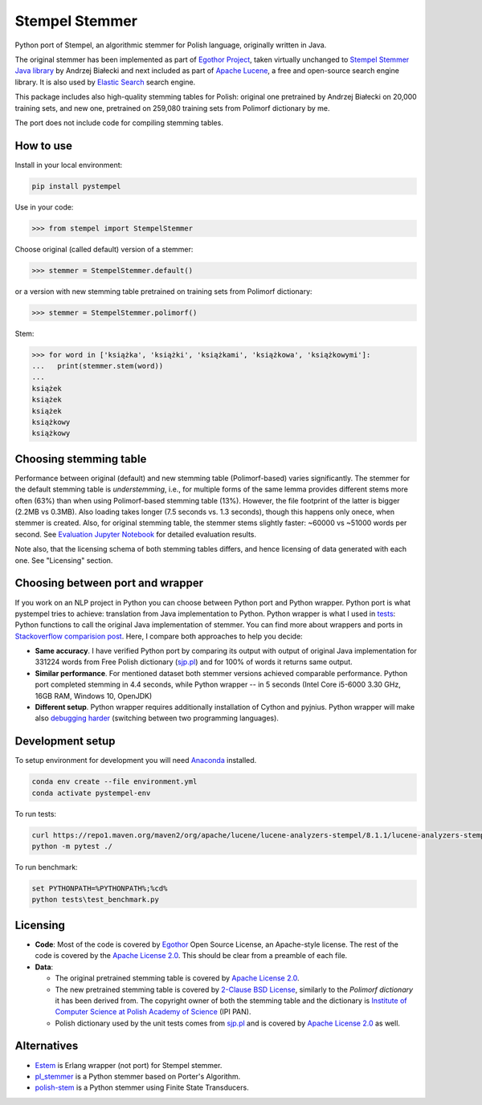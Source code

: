 Stempel Stemmer
===============

.. image:: https://badge.fury.io/py/pystempel.svg
    :target: https://badge.fury.io/py/pystempel

Python port of Stempel, an algorithmic stemmer for Polish language, originally written in Java.

The original stemmer has been implemented as part of `Egothor Project`_, taken virtually unchanged to
`Stempel Stemmer Java library`_ by Andrzej Białecki and next included as part of `Apache Lucene`_,
a free and open-source search engine library. It is also used by `Elastic Search`_ search engine.

.. _Egothor Project: https://www.egothor.org/product/egothor2/
.. _Stempel Stemmer Java library: http://www.getopt.org/stempel/index.html
.. _Apache Lucene: https://lucene.apache.org/core/3_1_0/api/contrib-stempel/index.html
.. _Elastic Search: https://www.elastic.co/guide/en/elasticsearch/plugins/current/analysis-stempel.html

This package includes also high-quality stemming tables for Polish: original one pretrained by
Andrzej Białecki on 20,000 training sets, and new one, pretrained on 259,080 training sets
from Polimorf dictionary by me.

The port does not include code for compiling stemming tables.

.. _sjp.pl: https://sjp.pl/slownik/en/


How to use
----------

Install in your local environment:

.. code:: console

  pip install pystempel

Use in your code:

.. code:: python

  >>> from stempel import StempelStemmer

Choose original (called default) version of a stemmer:

.. code:: python

  >>> stemmer = StempelStemmer.default()

or a version with new stemming table pretrained on training sets from Polimorf dictionary:

.. code:: python

 >>> stemmer = StempelStemmer.polimorf()

Stem:

.. code:: python

  >>> for word in ['książka', 'książki', 'książkami', 'książkowa', 'książkowymi']:
  ...   print(stemmer.stem(word))
  ...
  książek
  książek
  książek
  książkowy
  książkowy


Choosing stemming table
-----------------------

Performance between original (default) and new stemming table (Polimorf-based) varies significantly.
The stemmer for the default stemming table is *understemming*, i.e., for multiple forms of the
same lemma provides different stems more often (63%) than when using Polimorf-based stemming table
(13%). However, the file footprint of the latter is bigger (2.2MB vs 0.3MB). Also loading takes
longer (7.5 seconds vs. 1.3 seconds), though this happens only onece, when stemmer is created. Also,
for original stemming table, the stemmer stems slightly faster: ~60000 vs ~51000 words per second.
See `Evaluation Jupyter Notebook`_ for detailed evaluation results.

.. _Evaluation Jupyter Notebook: Evaluation.ipynb

Note also, that the licensing schema of both stemming tables differs, and hence licensing of
data generated with each one. See "Licensing" section.



Choosing between port and wrapper
---------------------------------

If you work on an NLP project in Python you can choose between Python port and Python wrapper.
Python port is what pystempel tries to achieve: translation from Java implementation to Python.
Python wrapper is what I used in `tests`_: Python functions to call the original Java implementation of
stemmer. You can find more about wrappers and ports in `Stackoverflow comparision post`_. Here, I
compare both approaches to help you decide:

* **Same accuracy**. I have verified Python port by comparing its output
  with output of original Java implementation for 331224 words from Free Polish dictionary
  (`sjp.pl`_) and for 100% of words it returns same output.
* **Similar performance**. For mentioned dataset both stemmer versions achieved comparable performance.
  Python port completed stemming in 4.4 seconds, while Python wrapper -- in 5 seconds (Intel Core
  i5-6000 3.30 GHz, 16GB RAM, Windows 10, OpenJDK)
* **Different setup**. Python wrapper requires additionally installation of Cython and pyjnius.
  Python wrapper will make also `debugging harder`_ (switching between two programming languages).

.. _Stackoverflow comparision post: https://stackoverflow.com/questions/10113218/how-to-decide-when-to-wrap-port-write-from-scratch
.. _debugging harder: https://stackoverflow.com/questions/6970359/find-an-efficient-way-to-integrate-different-language-libraries-into-one-project
.. _tests: tests/

Development setup
-----------------

To setup environment for development you will need `Anaconda`_ installed.

.. _Anaconda: https://anaconda.org/

.. code:: console

    conda env create --file environment.yml
    conda activate pystempel-env

To run tests:

.. code:: console

    curl https://repo1.maven.org/maven2/org/apache/lucene/lucene-analyzers-stempel/8.1.1/lucene-analyzers-stempel-8.1.1.jar > stempel-8.1.1.jar
    python -m pytest ./

To run benchmark:

.. code:: console

    set PYTHONPATH=%PYTHONPATH%;%cd%
    python tests\test_benchmark.py

Licensing
---------

* **Code**: Most of the code is covered by `Egothor`_ Open Source License, an Apache-style license.
  The rest of the code is covered by the `Apache License 2.0`_. This should be clear from a preamble
  of each file.

* **Data**:

  * The original pretrained stemming table is covered by `Apache License 2.0`_.

  * The new pretrained stemming table is covered by `2-Clause BSD License`_, similarly to the
    `Polimorf dictionary` it has been derived from. The copyright owner of both the stemming table
    and the dictionary is `Institute of Computer Science at Polish Academy of Science`_ (IPI PAN).

  * Polish dictionary used by the unit tests comes from `sjp.pl`_  and is covered by
    `Apache License 2.0`_ as well.

.. _Egothor: https://www.egothor.org/product/egothor2/
.. _Apache License 2.0: https://www.apache.org/licenses/LICENSE-2.0
.. _Polimorf dictionary: dicts/
.. _2-Clause BSD License: data/polimorf/LICENSE.txt
.. _Institute of Computer Science at Polish Academy of Science: https://ipipan.waw.pl/en/



Alternatives
------------

* `Estem`_ is Erlang wrapper (not port) for Stempel stemmer.
* `pl_stemmer`_ is a Python stemmer based on Porter's Algorithm.
* `polish-stem`_ is a Python stemmer using Finite State Transducers.


.. _Estem: https://github.com/arcusfelis/estem
.. _pl_stemmer: https://github.com/Tutanchamon/pl_stemmer
.. _polish-stem: https://github.com/eugeniashurko/polish-stem

